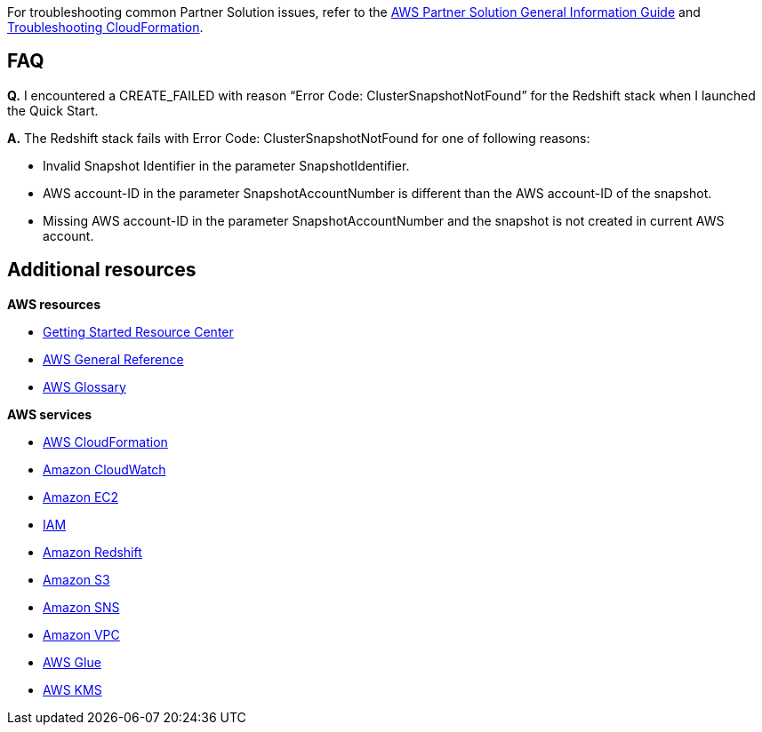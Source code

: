 // Add any unique troubleshooting steps here.

For troubleshooting common Partner Solution issues, refer to the https://fwd.aws/rA69w?[AWS Partner Solution General Information Guide^] and https://docs.aws.amazon.com/AWSCloudFormation/latest/UserGuide/troubleshooting.html[Troubleshooting CloudFormation^].

== FAQ

*Q.* I encountered a CREATE_FAILED with reason “Error Code: ClusterSnapshotNotFound” for the Redshift stack when I launched the Quick Start.

*A.* The Redshift stack fails with Error Code: ClusterSnapshotNotFound for one of following reasons:

* Invalid Snapshot Identifier in the parameter SnapshotIdentifier.
* AWS account-ID in the parameter SnapshotAccountNumber is different than the AWS account-ID of the snapshot.
* Missing AWS account-ID in the parameter SnapshotAccountNumber and the snapshot is not created in current AWS account.

== Additional resources

*AWS resources*

* https://aws.amazon.com/getting-started/[Getting Started Resource Center]
* https://docs.aws.amazon.com/general/latest/gr/[AWS General Reference]
* https://docs.aws.amazon.com/general/latest/gr/glos-chap.html[AWS Glossary]

*AWS services*

* https://docs.aws.amazon.com/cloudformation/[AWS CloudFormation]
* https://docs.aws.amazon.com/cloudwatch/[Amazon CloudWatch]
* https://docs.aws.amazon.com/ec2/[Amazon EC2]
* https://docs.aws.amazon.com/iam/[IAM]
* https://aws.amazon.com/redshift/[Amazon Redshift]
* https://docs.aws.amazon.com/s3/[Amazon S3]
* https://docs.aws.amazon.com/sns/[Amazon SNS]
* https://docs.aws.amazon.com/vpc/[Amazon VPC]
* https://docs.aws.amazon.com/glue/[AWS Glue]
* https://docs.aws.amazon.com/kms/[AWS KMS]
